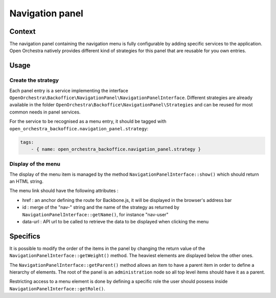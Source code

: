 Navigation panel
================

Context
-------

The navigation panel containing the navigation menu is fully configurable by adding specific services to the application.
Open Orchestra natively provides different kind of strategies for this panel that are reusable for you own entries.

.. image:: ../../images/navigation_panel.png

Usage
-----

Create the strategy
~~~~~~~~~~~~~~~~~~~

Each panel entry is a service implementing the interface ``OpenOrchestra\Backoffice\NavigationPanel\NavigationPanelInterface``.
Different strategies are already available in the folder ``OpenOrchestra\Backoffice\NavigationPanel\Strategies`` and can be reused for most common needs in panel services.

For the service to be recognised as a menu entry, it should be tagged with ``open_orchestra_backoffice.navigation_panel.strategy``:

.. code-block:: yaml

    tags:
        - { name: open_orchestra_backoffice.navigation_panel.strategy }

Display of the menu
~~~~~~~~~~~~~~~~~~~

The display of the menu item is managed by the method ``NavigationPanelInterface::show()`` which should return an HTML string.

The menu link should have the following attributes :

* href : an anchor defining the route for Backbone.js, it will be displayed in the browser's address bar
* id : merge of the "nav-" string and the name of the strategy as returned by ``NavigationPanelInterface::getName()``, for instance "nav-user"
* data-url : API url to be called to retrieve the data to be displayed when clicking the menu

Specifics
---------

It is possible to modify the order of the items in the panel by changing the return value of the ``NavigationPanelInterface::getWeight()`` method.
The heaviest elements are displayed below the other ones.

The ``NavigationPanelInterface::getParent()`` method allows an item to have a parent item in order to define a hierarchy of elements.
The root of the panel is an ``administration`` node so all top level items should have it as a parent.

Restricting access to a menu element is done by defining a specific role the user should possess inside ``NavigationPanelInterface::getRole()``.
